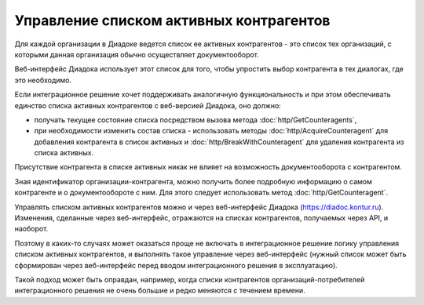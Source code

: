 Управление списком активных контрагентов
========================================

Для каждой организации в Диадоке ведется список ее активных контрагентов - это список тех организаций, с которыми данная организация обычно осуществляет документооборот. 

Веб-интерфейс Диадока использует этот список для того, чтобы упростить выбор контрагента в тех диалогах, где это необходимо. 

Если интеграционное решение хочет поддерживать аналогичную функциональность и при этом обеспечивать единство списка активных контрагентов с веб-версией Диадока, оно должно:

-  получать текущее состояние списка посредством вызова метода :doc:`http/GetCounteragents`,

-  при необходимости изменить состав списка - использовать методы :doc:`http/AcquireCounteragent` для добавления контрагента в список активных и :doc:`http/BreakWithCounteragent` для удаления контрагента из списка активных. 

Присутствие контрагента в списке активных никак не влияет на возможность документооборота с контрагентом.

Зная идентификатор организации-контрагента, можно получить более подробную информацию о самом контрагенте и о документообороте с ним. Для этого следует использовать метод :doc:`http/GetCounteragent`.

Управлять списком активных контрагентов можно и через веб-интерфейс Диадока (https://diadoc.kontur.ru). Изменения, сделанные через веб-интерфейс, отражаются на списках контрагентов, получаемых через API, и наоборот.

Поэтому в каких-то случаях может оказаться проще не включать в интеграционное решение логику управления списком активных контрагентов, и выполнять такое управление через веб-интерфейс (нужный список может быть сформирован через веб-интерфейс перед вводом интеграционного решения в эксплуатацию). 

Такой подход может быть оправдан, например, когда списки контрагентов организаций-потребителей интеграционного решения не очень большие и редко меняются с течением времени.